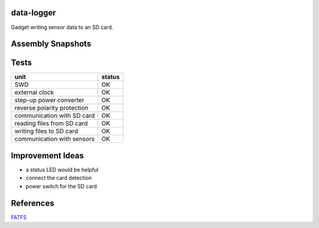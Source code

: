 data-logger
===========

Gadget writing sensor data to an SD card.

.. image:: assets/front.jpg

.. image:: assets/back.jpg

Assembly Snapshots
==================
.. image:: assets/mcu_populated.jpg

Tests
=====

+---------------------------+--------------+
|unit                       |    status    |
+===========================+==============+
|SWD                        |      OK      |
+---------------------------+--------------+
|external clock             |      OK      |
+---------------------------+--------------+
|step-up power converter    |      OK      |
+---------------------------+--------------+
|reverse polarity protection|      OK      |
+---------------------------+--------------+
|communication with SD card |      OK      |
+---------------------------+--------------+
|reading files from SD card |      OK      |
+---------------------------+--------------+
|writing files to SD card   |      OK      |
+---------------------------+--------------+
|communication with sensors |      OK      |
+---------------------------+--------------+

Improvement Ideas
=================

* a status LED would be helpful
* connect the card detection
* power switch for the SD card

References
==========
`FATFS <http://elm-chan.org/fsw/ff/00index_e.html>`_
